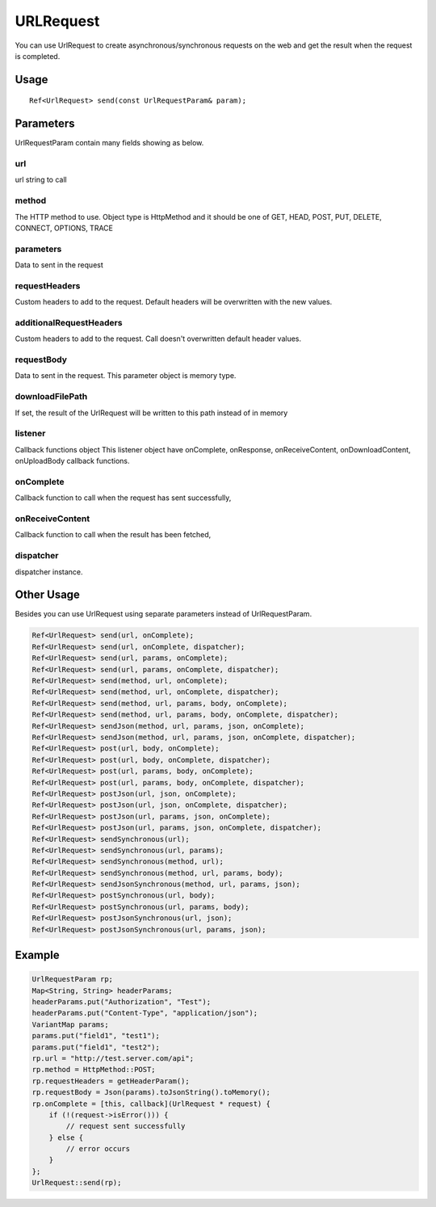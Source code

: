 
======================
URLRequest
======================

You can use UrlRequest to create asynchronous/synchronous requests on the web and get the result when the request is completed.

Usage
============

::

    Ref<UrlRequest> send(const UrlRequestParam& param);

Parameters
============

UrlRequestParam contain many fields showing as below.

url
---------
url string to call

method
---------
The HTTP method to use. Object type is HttpMethod and it should be one of GET, HEAD, POST, PUT, DELETE, CONNECT, OPTIONS, TRACE

parameters
--------------
Data to sent in the request

requestHeaders
--------------
Custom headers to add to the request. Default headers will be overwritten with the new values.

additionalRequestHeaders
------------------------
Custom headers to add to the request. Call doesn't overwritten default header values.

requestBody
-------------
Data to sent in the request. This parameter object is memory type.

downloadFilePath
-------------------
If set, the result of the UrlRequest will be written to this path instead of in memory

listener
------------
Callback functions object
This listener object have onComplete, onResponse, onReceiveContent, onDownloadContent, onUploadBody callback functions.

onComplete
---------------
Callback function to call when the request has sent successfully,

onReceiveContent
------------------
Callback function to call when the result has been fetched,

dispatcher
----------------
dispatcher instance.


Other Usage
============
Besides you can use UrlRequest using separate parameters instead of UrlRequestParam.

.. code-block:: cpp

    Ref<UrlRequest> send(url, onComplete);
    Ref<UrlRequest> send(url, onComplete, dispatcher);
    Ref<UrlRequest> send(url, params, onComplete);
    Ref<UrlRequest> send(url, params, onComplete, dispatcher);
    Ref<UrlRequest> send(method, url, onComplete);
    Ref<UrlRequest> send(method, url, onComplete, dispatcher);
    Ref<UrlRequest> send(method, url, params, body, onComplete);
    Ref<UrlRequest> send(method, url, params, body, onComplete, dispatcher);
    Ref<UrlRequest> sendJson(method, url, params, json, onComplete);
    Ref<UrlRequest> sendJson(method, url, params, json, onComplete, dispatcher);
    Ref<UrlRequest> post(url, body, onComplete);
    Ref<UrlRequest> post(url, body, onComplete, dispatcher);
    Ref<UrlRequest> post(url, params, body, onComplete);
    Ref<UrlRequest> post(url, params, body, onComplete, dispatcher);
    Ref<UrlRequest> postJson(url, json, onComplete);
    Ref<UrlRequest> postJson(url, json, onComplete, dispatcher);
    Ref<UrlRequest> postJson(url, params, json, onComplete);
    Ref<UrlRequest> postJson(url, params, json, onComplete, dispatcher);
    Ref<UrlRequest> sendSynchronous(url);
    Ref<UrlRequest> sendSynchronous(url, params);
    Ref<UrlRequest> sendSynchronous(method, url);
    Ref<UrlRequest> sendSynchronous(method, url, params, body);
    Ref<UrlRequest> sendJsonSynchronous(method, url, params, json);
    Ref<UrlRequest> postSynchronous(url, body);
    Ref<UrlRequest> postSynchronous(url, params, body);
    Ref<UrlRequest> postJsonSynchronous(url, json);
    Ref<UrlRequest> postJsonSynchronous(url, params, json);

Example
============

.. code-block:: cpp

    UrlRequestParam rp;
    Map<String, String> headerParams;
    headerParams.put("Authorization", "Test");
    headerParams.put("Content-Type", "application/json");
    VariantMap params;
    params.put("field1", "test1");
    params.put("field1", "test2");
    rp.url = "http://test.server.com/api";
    rp.method = HttpMethod::POST;
    rp.requestHeaders = getHeaderParam();
    rp.requestBody = Json(params).toJsonString().toMemory();
    rp.onComplete = [this, callback](UrlRequest * request) {
        if (!(request->isError())) {
            // request sent successfully
        } else {
            // error occurs
        }
    };
    UrlRequest::send(rp);
